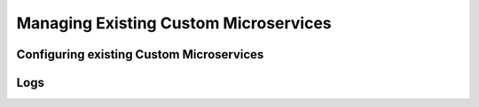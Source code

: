 .. Hasura Platform documentation master file, created by
   sphinx-quickstart on Thu Jun 30 19:38:30 2016.
   You can adapt this file completely to your liking, but it should at least
   contain the root `toctree` directive.

.. meta::
   :description: Reference documentation for managing Custom Microservices. Learn how to configure and manage custom microservices and their logs
   :keywords: hasura, docs, manage custom microservices, logs, configuration

Managing Existing Custom Microservices
======================================


Configuring existing Custom Microservices
-----------------------------------------

Logs
----
